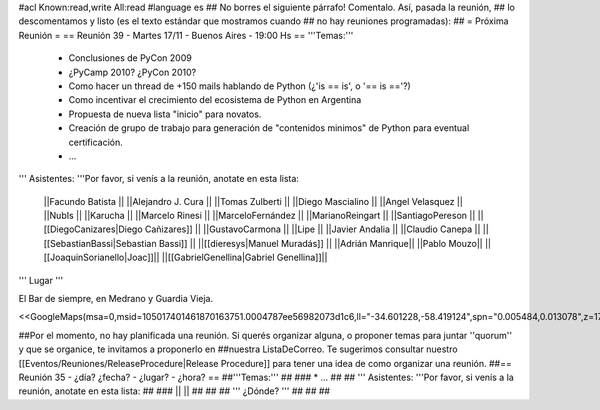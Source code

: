 #acl Known:read,write All:read
#language es
## No borres el siguiente párrafo! Comentalo. Así, pasada la reunión,
## lo descomentamos y listo (es el texto estándar que mostramos cuando
## no hay reuniones programadas):
##
= Próxima Reunión =
== Reunión 39 - Martes 17/11 - Buenos Aires - 19:00 Hs ==
'''Temas:'''

 * Conclusiones de PyCon 2009

 * ¿PyCamp 2010? ¿PyCon 2010?

 * Como hacer un thread de +150 mails hablando de Python (¿'is == is', o '== is =='?)
 * Como incentivar el crecimiento del ecosistema de Python en Argentina
 * Propuesta de nueva lista "inicio" para novatos.
 * Creación de grupo de trabajo para generación de "contenidos minimos" de Python para eventual certificación.
 * ...

''' Asistentes: '''Por favor, si venís a la reunión, anotate en esta lista:

 ||Facundo Batista ||
 ||Alejandro J. Cura ||
 ||Tomas Zulberti ||
 ||Diego Mascialino ||
 ||Angel Velasquez ||
 ||NubIs ||
 ||Karucha ||
 ||Marcelo Rinesi ||
 ||MarceloFernández ||
 ||MarianoReingart ||
 ||SantiagoPereson ||
 ||[[DiegoCanizares|Diego Cañizares]] ||
 ||GustavoCarmona ||
 ||Lipe ||
 ||Javier Andalia ||
 ||Claudio Canepa ||
 ||[[SebastianBassi|Sebastian Bassi]] ||
 ||[[dieresys|Manuel Muradás]] ||
 ||Adrián Manrique||
 ||Pablo Mouzo||
 ||[[JoaquinSorianello|Joac]]||
 ||[[GabrielGenellina|Gabriel Genellina]]||


''' Lugar '''

El Bar de siempre, en Medrano y Guardia Vieja.

<<GoogleMaps(msa=0,msid=105017401461870163751.0004787ee56982073d1c6,ll="-34.601228,-58.419124",spn="0.005484,0.013078",z=17)>>

##Por el momento, no hay planificada una reunión. Si querés organizar alguna, o proponer temas para juntar ''quorum'' y que se organice, te invitamos a proponerlo en ##nuestra ListaDeCorreo. Te sugerimos consultar nuestro [[Eventos/Reuniones/ReleaseProcedure|Release Procedure]] para tener una idea de como organizar una reunión.
##== Reunión 35 - ¿día? ¿fecha? - ¿lugar? - ¿hora? ==
##'''Temas:'''
##
### * ...
##
## ''' Asistentes: '''Por favor, si venís a la reunión, anotate en esta lista:
##
### ||  ||
##
##
## ''' ¿Dónde? '''
##
##
##
